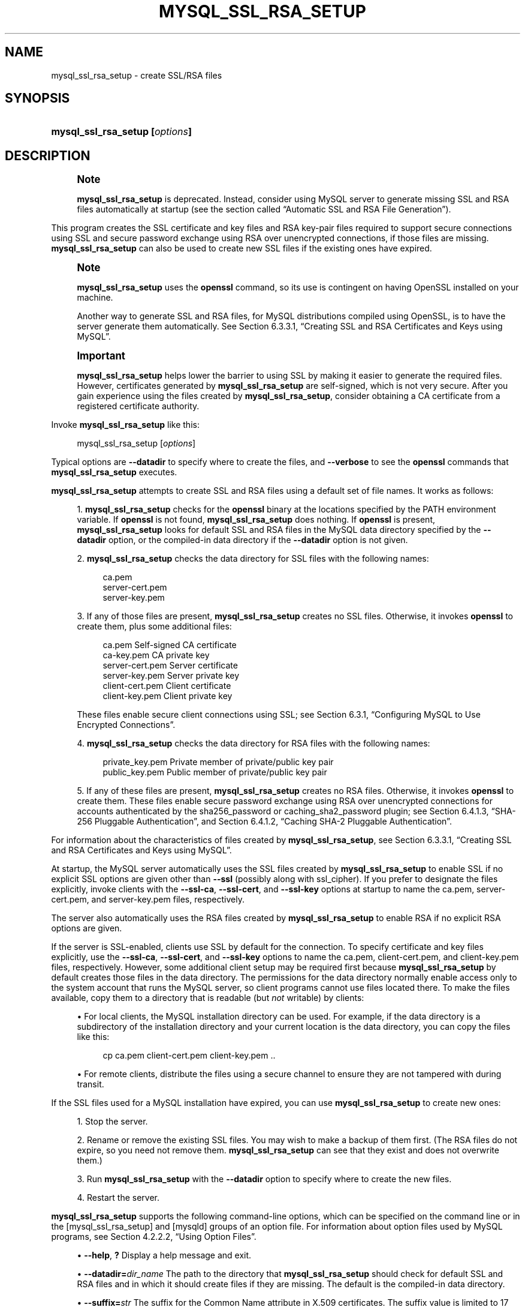 '\" t
.\"     Title: mysql_ssl_rsa_setup
.\"    Author: [FIXME: author] [see http://docbook.sf.net/el/author]
.\" Generator: DocBook XSL Stylesheets v1.79.1 <http://docbook.sf.net/>
.\"      Date: 05/23/2023
.\"    Manual: MySQL Database System
.\"    Source: MySQL 8.1
.\"  Language: English
.\"
.TH "MYSQL_SSL_RSA_SETUP" "1" "05/23/2023" "MySQL 8\&.1" "MySQL Database System"
.\" -----------------------------------------------------------------
.\" * Define some portability stuff
.\" -----------------------------------------------------------------
.\" ~~~~~~~~~~~~~~~~~~~~~~~~~~~~~~~~~~~~~~~~~~~~~~~~~~~~~~~~~~~~~~~~~
.\" http://bugs.debian.org/507673
.\" http://lists.gnu.org/archive/html/groff/2009-02/msg00013.html
.\" ~~~~~~~~~~~~~~~~~~~~~~~~~~~~~~~~~~~~~~~~~~~~~~~~~~~~~~~~~~~~~~~~~
.ie \n(.g .ds Aq \(aq
.el       .ds Aq '
.\" -----------------------------------------------------------------
.\" * set default formatting
.\" -----------------------------------------------------------------
.\" disable hyphenation
.nh
.\" disable justification (adjust text to left margin only)
.ad l
.\" -----------------------------------------------------------------
.\" * MAIN CONTENT STARTS HERE *
.\" -----------------------------------------------------------------
.SH "NAME"
mysql_ssl_rsa_setup \- create SSL/RSA files
.SH "SYNOPSIS"
.HP \w'\fBmysql_ssl_rsa_setup\ [\fR\fB\fIoptions\fR\fR\fB]\fR\ 'u
\fBmysql_ssl_rsa_setup [\fR\fB\fIoptions\fR\fR\fB]\fR
.SH "DESCRIPTION"
.if n \{\
.sp
.\}
.RS 4
.it 1 an-trap
.nr an-no-space-flag 1
.nr an-break-flag 1
.br
.ps +1
\fBNote\fR
.ps -1
.br
.PP
\fBmysql_ssl_rsa_setup\fR
is deprecated\&. Instead, consider using MySQL server to generate missing SSL and RSA files automatically at startup (see
the section called \(lqAutomatic SSL and RSA File Generation\(rq)\&.
.sp .5v
.RE
.PP
This program creates the SSL certificate and key files and RSA key\-pair files required to support secure connections using SSL and secure password exchange using RSA over unencrypted connections, if those files are missing\&.
\fBmysql_ssl_rsa_setup\fR
can also be used to create new SSL files if the existing ones have expired\&.
.if n \{\
.sp
.\}
.RS 4
.it 1 an-trap
.nr an-no-space-flag 1
.nr an-break-flag 1
.br
.ps +1
\fBNote\fR
.ps -1
.br
.PP
\fBmysql_ssl_rsa_setup\fR
uses the
\fBopenssl\fR
command, so its use is contingent on having OpenSSL installed on your machine\&.
.PP
Another way to generate SSL and RSA files, for MySQL distributions compiled using OpenSSL, is to have the server generate them automatically\&. See
Section\ \&6.3.3.1, \(lqCreating SSL and RSA Certificates and Keys using MySQL\(rq\&.
.sp .5v
.RE
.if n \{\
.sp
.\}
.RS 4
.it 1 an-trap
.nr an-no-space-flag 1
.nr an-break-flag 1
.br
.ps +1
\fBImportant\fR
.ps -1
.br
.PP
\fBmysql_ssl_rsa_setup\fR
helps lower the barrier to using SSL by making it easier to generate the required files\&. However, certificates generated by
\fBmysql_ssl_rsa_setup\fR
are self\-signed, which is not very secure\&. After you gain experience using the files created by
\fBmysql_ssl_rsa_setup\fR, consider obtaining a CA certificate from a registered certificate authority\&.
.sp .5v
.RE
.PP
Invoke
\fBmysql_ssl_rsa_setup\fR
like this:
.sp
.if n \{\
.RS 4
.\}
.nf
mysql_ssl_rsa_setup [\fIoptions\fR]
.fi
.if n \{\
.RE
.\}
.PP
Typical options are
\fB\-\-datadir\fR
to specify where to create the files, and
\fB\-\-verbose\fR
to see the
\fBopenssl\fR
commands that
\fBmysql_ssl_rsa_setup\fR
executes\&.
.PP
\fBmysql_ssl_rsa_setup\fR
attempts to create SSL and RSA files using a default set of file names\&. It works as follows:
.sp
.RS 4
.ie n \{\
\h'-04' 1.\h'+01'\c
.\}
.el \{\
.sp -1
.IP "  1." 4.2
.\}
\fBmysql_ssl_rsa_setup\fR
checks for the
\fBopenssl\fR
binary at the locations specified by the
PATH
environment variable\&. If
\fBopenssl\fR
is not found,
\fBmysql_ssl_rsa_setup\fR
does nothing\&. If
\fBopenssl\fR
is present,
\fBmysql_ssl_rsa_setup\fR
looks for default SSL and RSA files in the MySQL data directory specified by the
\fB\-\-datadir\fR
option, or the compiled\-in data directory if the
\fB\-\-datadir\fR
option is not given\&.
.RE
.sp
.RS 4
.ie n \{\
\h'-04' 2.\h'+01'\c
.\}
.el \{\
.sp -1
.IP "  2." 4.2
.\}
\fBmysql_ssl_rsa_setup\fR
checks the data directory for SSL files with the following names:
.sp
.if n \{\
.RS 4
.\}
.nf
ca\&.pem
server\-cert\&.pem
server\-key\&.pem
.fi
.if n \{\
.RE
.\}
.RE
.sp
.RS 4
.ie n \{\
\h'-04' 3.\h'+01'\c
.\}
.el \{\
.sp -1
.IP "  3." 4.2
.\}
If any of those files are present,
\fBmysql_ssl_rsa_setup\fR
creates no SSL files\&. Otherwise, it invokes
\fBopenssl\fR
to create them, plus some additional files:
.sp
.if n \{\
.RS 4
.\}
.nf
ca\&.pem               Self\-signed CA certificate
ca\-key\&.pem           CA private key
server\-cert\&.pem      Server certificate
server\-key\&.pem       Server private key
client\-cert\&.pem      Client certificate
client\-key\&.pem       Client private key
.fi
.if n \{\
.RE
.\}
.sp
These files enable secure client connections using SSL; see
Section\ \&6.3.1, \(lqConfiguring MySQL to Use Encrypted Connections\(rq\&.
.RE
.sp
.RS 4
.ie n \{\
\h'-04' 4.\h'+01'\c
.\}
.el \{\
.sp -1
.IP "  4." 4.2
.\}
\fBmysql_ssl_rsa_setup\fR
checks the data directory for RSA files with the following names:
.sp
.if n \{\
.RS 4
.\}
.nf
private_key\&.pem      Private member of private/public key pair
public_key\&.pem       Public member of private/public key pair
.fi
.if n \{\
.RE
.\}
.RE
.sp
.RS 4
.ie n \{\
\h'-04' 5.\h'+01'\c
.\}
.el \{\
.sp -1
.IP "  5." 4.2
.\}
If any of these files are present,
\fBmysql_ssl_rsa_setup\fR
creates no RSA files\&. Otherwise, it invokes
\fBopenssl\fR
to create them\&. These files enable secure password exchange using RSA over unencrypted connections for accounts authenticated by the
sha256_password
or
caching_sha2_password
plugin; see
Section\ \&6.4.1.3, \(lqSHA-256 Pluggable Authentication\(rq, and
Section\ \&6.4.1.2, \(lqCaching SHA-2 Pluggable Authentication\(rq\&.
.RE
.PP
For information about the characteristics of files created by
\fBmysql_ssl_rsa_setup\fR, see
Section\ \&6.3.3.1, \(lqCreating SSL and RSA Certificates and Keys using MySQL\(rq\&.
.PP
At startup, the MySQL server automatically uses the SSL files created by
\fBmysql_ssl_rsa_setup\fR
to enable SSL if no explicit SSL options are given other than
\fB\-\-ssl\fR
(possibly along with
ssl_cipher)\&. If you prefer to designate the files explicitly, invoke clients with the
\fB\-\-ssl\-ca\fR,
\fB\-\-ssl\-cert\fR, and
\fB\-\-ssl\-key\fR
options at startup to name the
ca\&.pem,
server\-cert\&.pem, and
server\-key\&.pem
files, respectively\&.
.PP
The server also automatically uses the RSA files created by
\fBmysql_ssl_rsa_setup\fR
to enable RSA if no explicit RSA options are given\&.
.PP
If the server is SSL\-enabled, clients use SSL by default for the connection\&. To specify certificate and key files explicitly, use the
\fB\-\-ssl\-ca\fR,
\fB\-\-ssl\-cert\fR, and
\fB\-\-ssl\-key\fR
options to name the
ca\&.pem,
client\-cert\&.pem, and
client\-key\&.pem
files, respectively\&. However, some additional client setup may be required first because
\fBmysql_ssl_rsa_setup\fR
by default creates those files in the data directory\&. The permissions for the data directory normally enable access only to the system account that runs the MySQL server, so client programs cannot use files located there\&. To make the files available, copy them to a directory that is readable (but
\fInot\fR
writable) by clients:
.sp
.RS 4
.ie n \{\
\h'-04'\(bu\h'+03'\c
.\}
.el \{\
.sp -1
.IP \(bu 2.3
.\}
For local clients, the MySQL installation directory can be used\&. For example, if the data directory is a subdirectory of the installation directory and your current location is the data directory, you can copy the files like this:
.sp
.if n \{\
.RS 4
.\}
.nf
cp ca\&.pem client\-cert\&.pem client\-key\&.pem \&.\&.
.fi
.if n \{\
.RE
.\}
.RE
.sp
.RS 4
.ie n \{\
\h'-04'\(bu\h'+03'\c
.\}
.el \{\
.sp -1
.IP \(bu 2.3
.\}
For remote clients, distribute the files using a secure channel to ensure they are not tampered with during transit\&.
.RE
.PP
If the SSL files used for a MySQL installation have expired, you can use
\fBmysql_ssl_rsa_setup\fR
to create new ones:
.sp
.RS 4
.ie n \{\
\h'-04' 1.\h'+01'\c
.\}
.el \{\
.sp -1
.IP "  1." 4.2
.\}
Stop the server\&.
.RE
.sp
.RS 4
.ie n \{\
\h'-04' 2.\h'+01'\c
.\}
.el \{\
.sp -1
.IP "  2." 4.2
.\}
Rename or remove the existing SSL files\&. You may wish to make a backup of them first\&. (The RSA files do not expire, so you need not remove them\&.
\fBmysql_ssl_rsa_setup\fR
can see that they exist and does not overwrite them\&.)
.RE
.sp
.RS 4
.ie n \{\
\h'-04' 3.\h'+01'\c
.\}
.el \{\
.sp -1
.IP "  3." 4.2
.\}
Run
\fBmysql_ssl_rsa_setup\fR
with the
\fB\-\-datadir\fR
option to specify where to create the new files\&.
.RE
.sp
.RS 4
.ie n \{\
\h'-04' 4.\h'+01'\c
.\}
.el \{\
.sp -1
.IP "  4." 4.2
.\}
Restart the server\&.
.RE
.PP
\fBmysql_ssl_rsa_setup\fR
supports the following command\-line options, which can be specified on the command line or in the
[mysql_ssl_rsa_setup]
and
[mysqld]
groups of an option file\&. For information about option files used by MySQL programs, see
Section\ \&4.2.2.2, \(lqUsing Option Files\(rq\&.
.sp
.RS 4
.ie n \{\
\h'-04'\(bu\h'+03'\c
.\}
.el \{\
.sp -1
.IP \(bu 2.3
.\}
\fB\-\-help\fR,
\fB?\fR
Display a help message and exit\&.
.RE
.sp
.RS 4
.ie n \{\
\h'-04'\(bu\h'+03'\c
.\}
.el \{\
.sp -1
.IP \(bu 2.3
.\}
\fB\-\-datadir=\fR\fB\fIdir_name\fR\fR
The path to the directory that
\fBmysql_ssl_rsa_setup\fR
should check for default SSL and RSA files and in which it should create files if they are missing\&. The default is the compiled\-in data directory\&.
.RE
.sp
.RS 4
.ie n \{\
\h'-04'\(bu\h'+03'\c
.\}
.el \{\
.sp -1
.IP \(bu 2.3
.\}
\fB\-\-suffix=\fR\fB\fIstr\fR\fR
The suffix for the Common Name attribute in X\&.509 certificates\&. The suffix value is limited to 17 characters\&. The default is based on the MySQL version number\&.
.RE
.sp
.RS 4
.ie n \{\
\h'-04'\(bu\h'+03'\c
.\}
.el \{\
.sp -1
.IP \(bu 2.3
.\}
\fB\-\-uid=name\fR,
\fB\-v\fR
The name of the user who should be the owner of any created files\&. The value is a user name, not a numeric user ID\&. In the absence of this option, files created by
\fBmysql_ssl_rsa_setup\fR
are owned by the user who executes it\&. This option is valid only if you execute the program as
root
on a system that supports the
chown()
system call\&.
.RE
.sp
.RS 4
.ie n \{\
\h'-04'\(bu\h'+03'\c
.\}
.el \{\
.sp -1
.IP \(bu 2.3
.\}
\fB\-\-verbose\fR,
\fB\-v\fR
Verbose mode\&. Produce more output about what the program does\&. For example, the program shows the
\fBopenssl\fR
commands it runs, and produces output to indicate whether it skips SSL or RSA file creation because some default file already exists\&.
.RE
.sp
.RS 4
.ie n \{\
\h'-04'\(bu\h'+03'\c
.\}
.el \{\
.sp -1
.IP \(bu 2.3
.\}
\fB\-\-version\fR,
\fB\-V\fR
Display version information and exit\&.
.RE
.SH "COPYRIGHT"
.br
.PP
Copyright \(co 1997, 2023, Oracle and/or its affiliates.
.PP
This documentation is free software; you can redistribute it and/or modify it only under the terms of the GNU General Public License as published by the Free Software Foundation; version 2 of the License.
.PP
This documentation is distributed in the hope that it will be useful, but WITHOUT ANY WARRANTY; without even the implied warranty of MERCHANTABILITY or FITNESS FOR A PARTICULAR PURPOSE. See the GNU General Public License for more details.
.PP
You should have received a copy of the GNU General Public License along with the program; if not, write to the Free Software Foundation, Inc., 51 Franklin Street, Fifth Floor, Boston, MA 02110-1301 USA or see http://www.gnu.org/licenses/.
.sp
.SH "SEE ALSO"
For more information, please refer to the MySQL Reference Manual,
which may already be installed locally and which is also available
online at http://dev.mysql.com/doc/.
.SH AUTHOR
Oracle Corporation (http://dev.mysql.com/).

